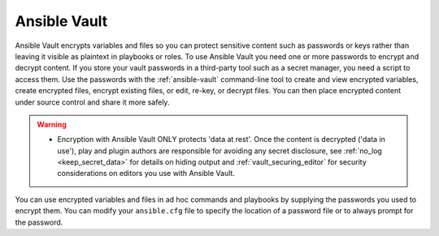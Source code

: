 .. _vault:

*************
Ansible Vault
*************

Ansible Vault encrypts variables and files so you can protect sensitive content such as passwords or keys rather than leaving it visible as plaintext in playbooks or roles.
To use Ansible Vault you need one or more passwords to encrypt and decrypt content.
If you store your vault passwords in a third-party tool such as a secret manager, you need a script to access them.
Use the passwords with the :ref:`ansible-vault` command-line tool to create and view encrypted variables, create encrypted files, encrypt existing files, or edit, re-key, or decrypt files.
You can then place encrypted content under source control and share it more safely.

.. warning::
    * Encryption with Ansible Vault ONLY protects 'data at rest'.
      Once the content is decrypted ('data in use'), play and plugin authors are responsible for avoiding any secret disclosure, see :ref:`no_log <keep_secret_data>` for details on hiding output and :ref:`vault_securing_editor` for security considerations on editors you use with Ansible Vault.

You can use encrypted variables and files in ad hoc commands and playbooks by supplying the passwords you used to encrypt them.
You can modify your ``ansible.cfg`` file to specify the location of a password file or to always prompt for the password.
